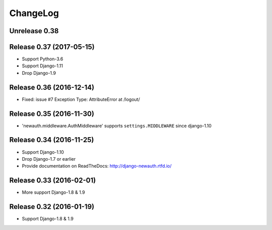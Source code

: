 =========
ChangeLog
=========

Unrelease 0.38
==============




Release 0.37 (2017-05-15)
=========================

- Support Python-3.6
- Support Django-1.11
- Drop Django-1.9

Release 0.36 (2016-12-14)
=========================

- Fixed: issue #7 Exception Type: AttributeError at /logout/


Release 0.35 (2016-11-30)
=========================

- 'newauth.middleware.AuthMiddleware' supports ``settings.MIDDLEWARE`` since django-1.10

Release 0.34 (2016-11-25)
=========================

- Support Django-1.10
- Drop Django-1.7 or earlier
- Provide documentation on ReadTheDocs: http://django-newauth.rtfd.io/

Release 0.33 (2016-02-01)
=========================

- More support Django-1.8 & 1.9

Release 0.32 (2016-01-19)
=========================

- Support Django-1.8 & 1.9

